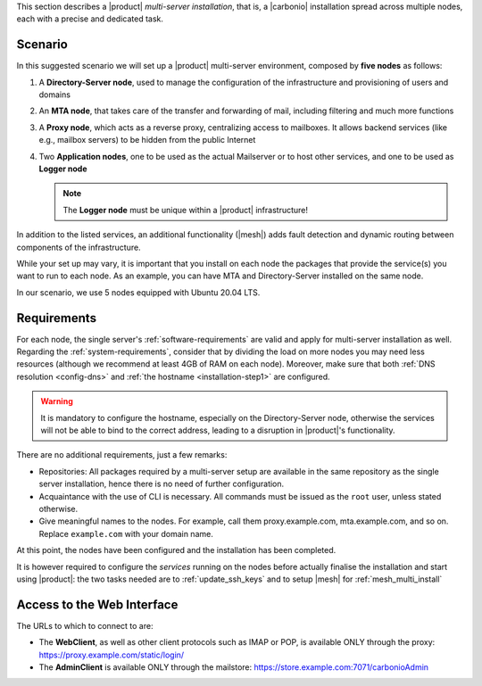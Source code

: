 .. SPDX-FileCopyrightText: 2022 Zextras <https://www.zextras.com/>
..
.. SPDX-License-Identifier: CC-BY-NC-SA-4.0

This section describes a |product| `multi-server installation`, that
is, a |carbonio| installation spread across multiple nodes, each with
a precise and dedicated task.

Scenario
--------

In this suggested scenario we will set up a |product| multi-server
environment, composed by **five nodes** as follows:

#. A **Directory-Server node**, used to manage the configuration of
   the infrastructure and provisioning of users and domains
#. An **MTA node**, that takes care of the transfer and forwarding of
   mail, including filtering and much more functions
#. A **Proxy node**, which acts as a reverse proxy, centralizing
   access to mailboxes.  It allows backend services (like e.g.,
   mailbox servers) to be hidden from the public Internet
#. Two **Application nodes**, one to be used as the actual Mailserver
   or to host other services, and one to be used as **Logger node**

   .. note:: The **Logger node** must be unique within a |product|
      infrastructure!

In addition to the listed services, an additional functionality
(|mesh|) adds fault detection and dynamic routing between components
of the infrastructure.

While your set up may vary, it is important that you install on each
node the packages that provide the service(s) you want to run to each
node. As an example, you can have MTA and Directory-Server installed
on the same node.

In our scenario, we use 5 nodes equipped with Ubuntu 20.04 LTS.

Requirements
------------

For each node, the single server's :ref:`software-requirements` are
valid and apply for multi-server installation as well. Regarding the
:ref:`system-requirements`, consider that by dividing the load on more
nodes you may need less resources (although we recommend at least 4GB
of RAM on each node). Moreover, make sure that both :ref:`DNS
resolution <config-dns>` and :ref:`the hostname <installation-step1>`
are configured.

.. warning:: It is mandatory to configure the hostname, especially on
   the Directory-Server node, otherwise the services will not be able to bind to
   the correct address, leading to a disruption in |product|\'s
   functionality.

There are no additional requirements, just a few remarks:

* Repositories: All packages required by a multi-server setup are
  available in the same repository as the single server installation,
  hence there is no need of further configuration.

* Acquaintance with the use of CLI is necessary. All commands must be
  issued as the ``root`` user, unless stated otherwise.

* Give meaningful names to the nodes. For example, call them
  proxy.example.com, mta.example.com, and so on. Replace
  ``example.com`` with your domain name.

.. card::
   :class-header: sd-font-weight-bold sd-fs-5

   :octicon:`gear` Install packages
   ^^^^

   On each node, different packages should be installed.

   .. note:: The **service-discover-server** package must be installed on
      one node only, while on the other nodes only the agent is needed.

   * Directory-server node

      .. tab-set::

         .. tab-item:: Ubuntu
            :sync: ubuntu

            .. code:: console

               # apt install service-discover-server carbonio-directory-server

         .. tab-item:: RHEL
            :sync: rhel

            .. code:: console

               # dnf install service-discover-server carbonio-directory-server

   * MTA node


      .. tab-set::

         .. tab-item:: Ubuntu
            :sync: ubuntu

            .. code:: console

               # apt install service-discover-agent carbonio-mta

         .. tab-item:: RHEL
            :sync: rhel

            .. code:: console

               # dnf install service-discover-agent carbonio-mta

   * Proxy node

      .. tab-set::

         .. tab-item:: Ubuntu
            :sync: ubuntu

            .. code:: console

               # apt install service-discover-agent carbonio-proxy carbonio-webui

         .. tab-item:: RHEL
            :sync: rhel

            .. code:: console

               # dnf install service-discover-agent carbonio-proxy carbonio-webui

   * Store node


      .. tab-set::

         .. tab-item:: Ubuntu
            :sync: ubuntu

            .. code:: console

               # apt install service-discover-agent carbonio-appserver

         .. tab-item:: RHEL
            :sync: rhel

            .. code:: console

               # dnf install service-discover-agent carbonio-appserver

   * Logger node

      .. tab-set::

         .. tab-item:: Ubuntu
            :sync: ubuntu

            .. code:: console

               # apt install service-discover-agent carbonio-appserver carbonio-logger

         .. tab-item:: RHEL
            :sync: rhel

            .. code:: console

               # dnf install service-discover-agent carbonio-appserver carbonio-logger

.. card::
   :class-header: sd-font-weight-bold sd-fs-5

   :octicon:`gear` Configure Nodes
   ^^^^

   After the installation has successfully completed, it is necessary to
   bootstrap the **Directory-Server node** as the first task, because you need to
   **LDAP bind password** to configure the other nodes as
   well. Nonetheless, to save some time, you can start the bootstrap on
   the other nodes as well.

   Log in to the Directory-Server node and execute the command

   .. code:: console

      # carbonio-bootstrap

   This command will execute a number of tasks and will set up the
   node. At the end, you will be prompted with a menu and, if you already
   configured the DNS, you only need to click :bdg-secondary:`y` for
   confirmation.

   Then you need to retrieve the *LDAP bind passwords* with command

   .. code:: console

      # zmlocalconfig -s zimbra_ldap_password

   Copy it because it is needed on the other nodes.

   On **all other nodes**, execute the :command:`carbonio-bootstrap` command
   and, on the menu click :bdg-secondary:`1` to enter the *Common
   Configuration*. Here, you need the **Directory-Server node hostname** and the
   **LDAP bind password**. Click :bdg-secondary:`2`, and enter the *Directory-Server
   node hostname*, then :bdg-secondary:`4` and enter the *LDAP bind
   Password*.

   Once done, each node also requires a specific configuration based on role.
   By default, all the bind password are configured with the same credential.

   * MTA node: enter the password for ``amavis`` and ``postfix`` user

   * Proxy node: enter the password for ``nginx`` user

   * Store node: configure the MTA address

   * Logger node: configure the MTA address

   The **Logger node** requires a specific configuration and setup
   that is described in section :ref:`logger_node_config`.

At this point, the nodes have been configured and the installation has
been completed.

It is however required to configure the *services* running on the
nodes before actually finalise the installation and start using
|product|: the two tasks needed are to :ref:`update_ssh_keys` and to
setup |mesh| for :ref:`mesh_multi_install`


.. card::
   :class-header: sd-font-weight-bold sd-fs-5

   :octicon:`gear` Configure |mesh|
   ^^^^^

   In order to configure |mesh|, execute the following command on the
   *Directory-Server* node.

   .. code:: console

      # service-discover setup $(hostname -i) --password=My_Mesh_Password£0!

   .. hint:: Use a **robust** password of your choice.

   The outcome of the previous command is a GPG key that you need to
   copy to **all other nodes**.

   Assuming that you have nodes ``proxy``, ``mta``, ``store``, and
   ``logger`` (see the Multi-Server :ref:`example installation
   scenario <multiserver-installation>`, use the following commands,
   provided you use the correct hostname or IP address of the nodes.

   .. code:: console

      # scp /etc/zextras/service-discover/cluster-credentials.tar.gpg proxy:/etc/zextras/service-discover/cluster-credentials.tar.gpg

      # scp /etc/zextras/service-discover/cluster-credentials.tar.gpg mta:/etc/zextras/service-discover/cluster-credentials.tar.gpg

      # scp /etc/zextras/service-discover/cluster-credentials.tar.gpg store:/etc/zextras/service-discover/cluster-credentials.tar.gpg

      # scp /etc/zextras/service-discover/cluster-credentials.tar.gpg logger:/etc/zextras/service-discover/cluster-credentials.tar.gpg

   Finally, log in to each nodes and run the command, making sure to
   use the same password used in the first step.

   .. code:: console

      # service-discover setup $(hostname -i) --password=My_Mesh_Password£0!

.. card::
   :class-header: sd-font-weight-bold sd-fs-5

   :octicon:`thumbsup` Complete Installation
   ^^^^

   To complete the installation, execute the following command *On
   each server*, which will make sure that all services can operate
   flawlessly.

   .. code:: console

      # pending-setups

   The command will open a short menu which lists all tasks and scripts that
   need to be executed. Select each one or click :bdg-secondary:`a` to
   run all the scripts at once.

   After all nodes have been configured, execute the following command
   **on each node** to enable |carbonio| at startup.

   .. code:: console

      # systemctl enable carbonio

   Installation is now complete, you can access |product|\ 's graphic
   interface as explained in section :ref:`multiserver-web-access`.

.. _multiserver-web-access:

Access to the Web Interface
---------------------------

The URLs to which to connect to are:

* The **WebClient**, as well as other client protocols such as IMAP or
  POP, is available ONLY through the proxy:
  https://proxy.example.com/static/login/

* The **AdminClient** is available ONLY through the mailstore:
  https://store.example.com:7071/carbonioAdmin
